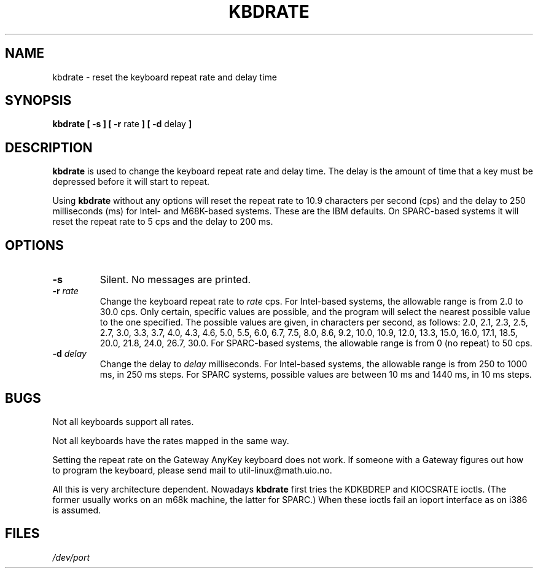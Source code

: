 .\" Copyright 1992, 1994 Rickard E. Faith (faith@cs.unc.edu)
.\" May be distributed under the GNU General Public License
.\" Updated Wed Jun 22 21:09:43 1994, faith@cs.unc.edu
.\"
.TH KBDRATE 8 "22 June 1994" "Linux 1.1.19" "Linux Programmer's Manual"
.SH NAME
kbdrate \- reset the keyboard repeat rate and delay time
.SH SYNOPSIS
.B "kbdrate [ \-s ] [ \-r"
rate
.B "] [ \-d"
delay
.B ]
.SH DESCRIPTION
.B kbdrate
is used to change the keyboard repeat rate and delay time.  The delay
is the amount of time that a key must be depressed before it will start to
repeat.

Using
.B kbdrate
without any options will reset the repeat rate to 10.9 characters per second (cps)
and the delay to 250 milliseconds (ms) for Intel- and M68K-based systems.
These are the IBM defaults. On SPARC-based systems it will reset the repeat rate
to 5 cps and the delay to 200 ms.

.SH OPTIONS
.TP
.B \-s
Silent.  No messages are printed.
.TP
.BI \-r " rate"
Change the keyboard repeat rate to
.I rate
cps.   For Intel-based systems, the allowable range is from 2.0 to 30.0 cps.
Only certain, specific values are possible, and the program will select the
nearest possible value to the one specified.  The possible values are given,
in characters per second, as follows: 2.0, 2.1, 2.3, 2.5, 2.7, 3.0, 3.3, 3.7,
4.0, 4.3, 4.6, 5.0, 5.5, 6.0, 6.7, 7.5, 8.0, 8.6, 9.2, 10.0, 10.9, 12.0, 13.3,
15.0, 16.0, 17.1, 18.5, 20.0, 21.8, 24.0, 26.7, 30.0.
For SPARC-based systems, the allowable range is from 0 (no repeat) to 50 cps.
.TP
.BI \-d " delay"
Change the delay to
.I delay
milliseconds.
For Intel-based systems, the allowable range is from 250 to 1000 ms,
in 250 ms steps. For SPARC systems, possible values are between 10 ms and 1440 ms,
in 10 ms steps.
.SH BUGS
Not all keyboards support all rates.
.PP
Not all keyboards have the rates mapped in the same way.
.PP
Setting the repeat rate on the Gateway AnyKey keyboard does not work.  If
someone with a Gateway figures out how to program the keyboard, please send
mail to util-linux@math.uio.no.
.PP
All this is very architecture dependent.
Nowadays
.B kbdrate
first tries the KDKBDREP and KIOCSRATE ioctls.
(The former usually works on an m68k machine, the latter for SPARC.)
When these ioctls fail an ioport interface as on i386 is assumed.
.SH FILES
.I /dev/port
